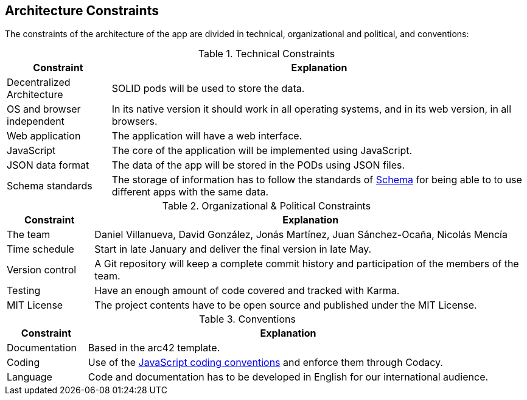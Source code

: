 [[section-architecture-constraints]]
== Architecture Constraints

The constraints of the architecture of the app are divided in technical, organizational and political, and conventions:

.Technical Constraints
[cols="1,4"]
|===
| *Constraint* | *Explanation*

| Decentralized Architecture
| SOLID pods will be used to store the data.

| OS and browser independent
| In its native version it should work in all operating systems, and in its web version, in all browsers.

| Web application
| The application will have a web interface.

| JavaScript
| The core of the application will be implemented using JavaScript.

| JSON data format
| The data of the app will be stored in the PODs using JSON files.

| Schema standards
| The storage of information has to follow the standards of https://www.schema.org[Schema] for being able to to use different apps with the same data.

|===

.Organizational & Political Constraints
[cols="1,5"]
|===
| *Constraint* | *Explanation*

| The team
| Daniel Villanueva, David González, Jonás Martínez, Juan Sánchez-Ocaña, Nicolás Mencía

| Time schedule
| Start in late January and deliver the final version in late May.

| Version control
| A Git repository will keep a complete commit history and participation of the members of the team.

| Testing
| Have an enough amount of code covered and tracked with Karma.

| MIT License
| The project contents have to be open source and published under the MIT License.
|===

.Conventions
[cols="1,5"]
|===
| *Constraint* | *Explanation*

| Documentation
| Based in the arc42 template.

| Coding
| Use of the https://www.w3schools.com/js/js_conventions.asp[JavaScript coding conventions] and enforce them through Codacy.

| Language
| Code and documentation has to be developed in English for our international audience.
|===